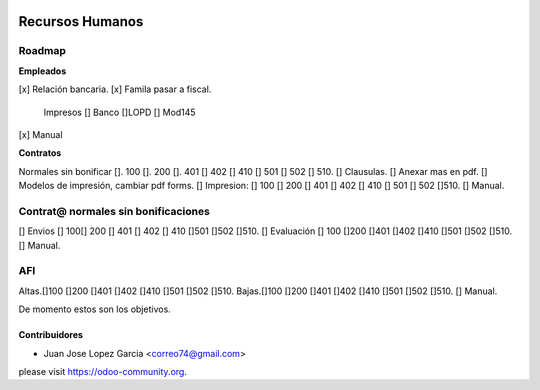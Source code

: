 .. image:: https://img.shields.io/badge/licence-AGPL--3-blue.svg
    :alt: License: AGPL-3

================
Recursos Humanos
================
Roadmap
=======

**Empleados**

[x]  Relación bancaria.
[x] Famila pasar a fiscal.
    Impresos 
    [] Banco  
    []LOPD  
    [] Mod145
[x] Manual

**Contratos**

Normales sin bonificar 
[]. 100 
[]. 200 
[]. 401 [] 402 [] 410 [] 501 [] 502 [] 510.
[] Clausulas.
[] Anexar mas en pdf.
[] Modelos de impresión, cambiar pdf forms.
[] Impresion: [] 100 [] 200 [] 401 [] 402 [] 410 [] 501	[] 502 []510.
[] Manual.

Contrat@ normales sin bonificaciones
=====================
[] Envios [] 100[] 200 [] 401 [] 402 [] 410 []501 []502	[]510.
[] Evaluación [] 100 []200 []401 []402 []410 []501 []502 []510.
[] Manual.

AFI
===
Altas.[]100 []200 []401 []402 []410 []501 []502 []510.
Bajas.[]100 []200 []401 []402 []410 []501 []502 []510.
[] Manual.

De momento estos son los objetivos.



Contribuidores
--------------

* Juan Jose Lopez Garcia <correo74@gmail.com>


please visit https://odoo-community.org.
